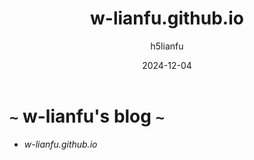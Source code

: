 #+TITLE: w-lianfu.github.io
#+AUTHOR: h5lianfu
#+DATE: 2024-12-04
#+EMAIL: h5lianfu@gmail.com
#+OPTIONS: w-lianfu.github.io

* ~~~ w-lianfu's blog ~~~
  + [[w-lianfu.github.io]]
